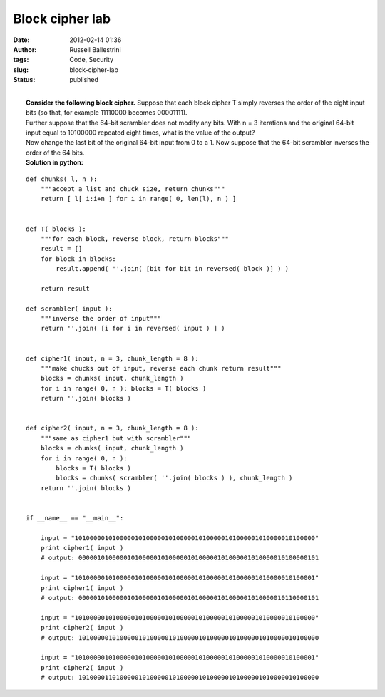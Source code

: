 Block cipher lab
################
:date: 2012-02-14 01:36
:author: Russell Ballestrini
:tags: Code, Security
:slug: block-cipher-lab
:status: published

| 
|  **Consider the following block cipher.** Suppose that each block
  cipher T simply reverses the order of the eight input bits (so that,
  for example 11110000 becomes 00001111).
|  Further suppose that the 64-bit scrambler does not modify any bits.
  With n = 3 iterations and the original 64-bit input equal to 10100000
  repeated eight times, what is the value of the output?
|  Now change the last bit of the original 64-bit input from 0 to a 1.
  Now suppose that the 64-bit scrambler inverses the order of the 64
  bits.
|  **Solution in python:**

::

    def chunks( l, n ):
        """accept a list and chuck size, return chunks"""
        return [ l[ i:i+n ] for i in range( 0, len(l), n ) ]


    def T( blocks ):
        """for each block, reverse block, return blocks"""
        result = []
        for block in blocks:
            result.append( ''.join( [bit for bit in reversed( block )] ) )

        return result

    def scrambler( input ):
        """inverse the order of input"""
        return ''.join( [i for i in reversed( input ) ] )


    def cipher1( input, n = 3, chunk_length = 8 ):
        """make chucks out of input, reverse each chunk return result"""
        blocks = chunks( input, chunk_length )
        for i in range( 0, n ): blocks = T( blocks )
        return ''.join( blocks )


    def cipher2( input, n = 3, chunk_length = 8 ):
        """same as cipher1 but with scrambler"""
        blocks = chunks( input, chunk_length )
        for i in range( 0, n ):
            blocks = T( blocks )
            blocks = chunks( scrambler( ''.join( blocks ) ), chunk_length )
        return ''.join( blocks )


    if __name__ == "__main__":

        input = "1010000010100000101000001010000010100000101000001010000010100000"
        print cipher1( input )
        # output: 0000010100000101000001010000010100000101000001010000010100000101

        input = "1010000010100000101000001010000010100000101000001010000010100001"
        print cipher1( input )
        # output: 0000010100000101000001010000010100000101000001010000010110000101

        input = "1010000010100000101000001010000010100000101000001010000010100000"
        print cipher2( input )
        # output: 1010000010100000101000001010000010100000101000001010000010100000

        input = "1010000010100000101000001010000010100000101000001010000010100001"
        print cipher2( input )
        # output: 1010000110100000101000001010000010100000101000001010000010100000
